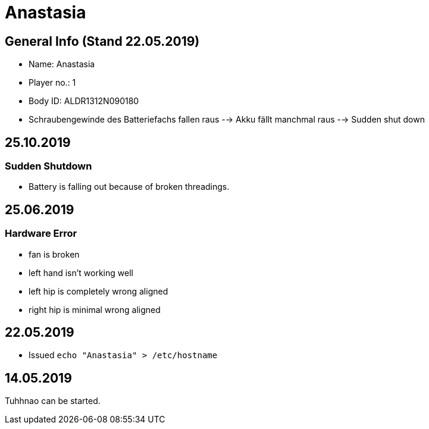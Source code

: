 = Anastasia

== General Info (Stand 22.05.2019)
* Name: Anastasia
* Player no.: 1
* Body ID: ALDR1312N090180
* Schraubengewinde des Batteriefachs fallen raus --> Akku fällt manchmal raus --> Sudden shut down

== 25.10.2019
=== Sudden Shutdown
* Battery is falling out because of broken threadings.

== 25.06.2019

=== Hardware Error
* fan is broken
* left hand isn't working well
* left hip is completely wrong aligned
* right hip is minimal wrong aligned

== 22.05.2019
* Issued ```echo "Anastasia" > /etc/hostname```

== 14.05.2019
Tuhhnao can be started.